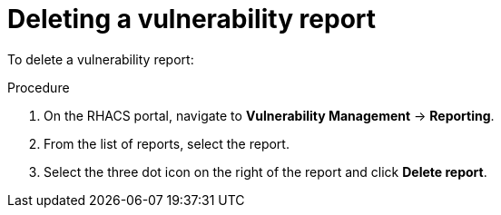 // Module included in the following assemblies:
//
// * operating/manage-vulnerabilities.adoc
:_module-type: PROCEDURE
[id="vulnerability-management-delete-report_{context}"]
= Deleting a vulnerability report

To delete a vulnerability report:

.Procedure
.Procedure
. On the RHACS portal, navigate to *Vulnerability Management* -> *Reporting*.
. From the list of reports, select the report.
. Select the three dot icon on the right of the report and click *Delete report*.
